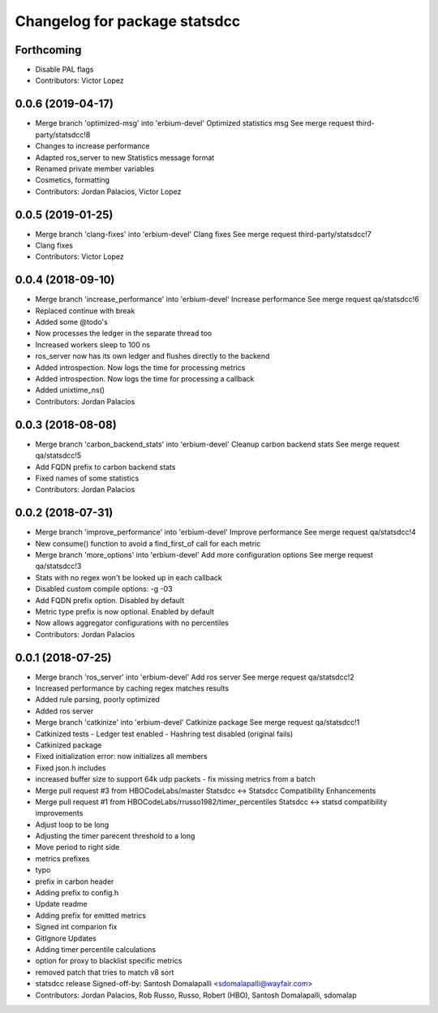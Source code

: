 ^^^^^^^^^^^^^^^^^^^^^^^^^^^^^^
Changelog for package statsdcc
^^^^^^^^^^^^^^^^^^^^^^^^^^^^^^

Forthcoming
-----------
* Disable PAL flags
* Contributors: Victor Lopez

0.0.6 (2019-04-17)
------------------
* Merge branch 'optimized-msg' into 'erbium-devel'
  Optimized statistics msg
  See merge request third-party/statsdcc!8
* Changes to increase performance
* Adapted ros_server to new Statistics message format
* Renamed private member variables
* Cosmetics, formatting
* Contributors: Jordan Palacios, Victor Lopez

0.0.5 (2019-01-25)
------------------
* Merge branch 'clang-fixes' into 'erbium-devel'
  Clang fixes
  See merge request third-party/statsdcc!7
* Clang fixes
* Contributors: Victor Lopez

0.0.4 (2018-09-10)
------------------
* Merge branch 'increase_performance' into 'erbium-devel'
  Increase performance
  See merge request qa/statsdcc!6
* Replaced continue with break
* Added some @todo's
* Now processes the ledger in the separate thread too
* Increased workers sleep to 100 ns
* ros_server now has its own ledger and flushes directly to the backend
* Added introspection. Now logs the time for processing metrics
* Added introspection. Now logs the time for processing a callback
* Added unixtime_ns()
* Contributors: Jordan Palacios

0.0.3 (2018-08-08)
------------------
* Merge branch 'carbon_backend_stats' into 'erbium-devel'
  Cleanup carbon backend stats
  See merge request qa/statsdcc!5
* Add FQDN prefix to carbon backend stats
* Fixed names of some statistics
* Contributors: Jordan Palacios

0.0.2 (2018-07-31)
------------------
* Merge branch 'improve_performance' into 'erbium-devel'
  Improve performance
  See merge request qa/statsdcc!4
* New consume() function to avoid a find_first_of call for each metric
* Merge branch 'more_options' into 'erbium-devel'
  Add more configuration options
  See merge request qa/statsdcc!3
* Stats with no regex won't be looked up in each callback
* Disabled custom compile options: -g -03
* Add FQDN prefix option. Disabled by default
* Metric type prefix is now optional. Enabled by default
* Now allows aggregator configurations with no percentiles
* Contributors: Jordan Palacios

0.0.1 (2018-07-25)
------------------
* Merge branch 'ros_server' into 'erbium-devel'
  Add ros server
  See merge request qa/statsdcc!2
* Increased performance by caching regex matches results
* Added rule parsing, poorly optimized
* Added ros server
* Merge branch 'catkinize' into 'erbium-devel'
  Catkinize package
  See merge request qa/statsdcc!1
* Catkinized tests
  - Ledger test enabled
  - Hashring test disabled (original fails)
* Catkinized package
* Fixed initialization error: now initializes all members
* Fixed json.h includes
* increased buffer size to support 64k udp packets - fix missing metrics from a batch
* Merge pull request #3 from HBOCodeLabs/master
  Statsdcc <-> Statsdcc Compatibility Enhancements
* Merge pull request #1 from HBOCodeLabs/rrusso1982/timer_percentiles
  Statsdcc <-> statsd compatibility improvements
* Adjust loop to be long
* Adjusting the timer parecent threshold to a long
* Move period to right side
* metrics prefixes
* typo
* prefix in carbon header
* Adding prefix to config.h
* Update readme
* Adding prefix for emitted metrics
* Signed int comparion fix
* GitIgnore Updates
* Adding timer percentile calculations
* option for proxy to blacklist specific metrics
* removed patch that tries to match v8 sort
* statsdcc release
  Signed-off-by: Santosh Domalapalli <sdomalapalli@wayfair.com>
* Contributors: Jordan Palacios, Rob Russo, Russo, Robert (HBO), Santosh Domalapalli, sdomalap
